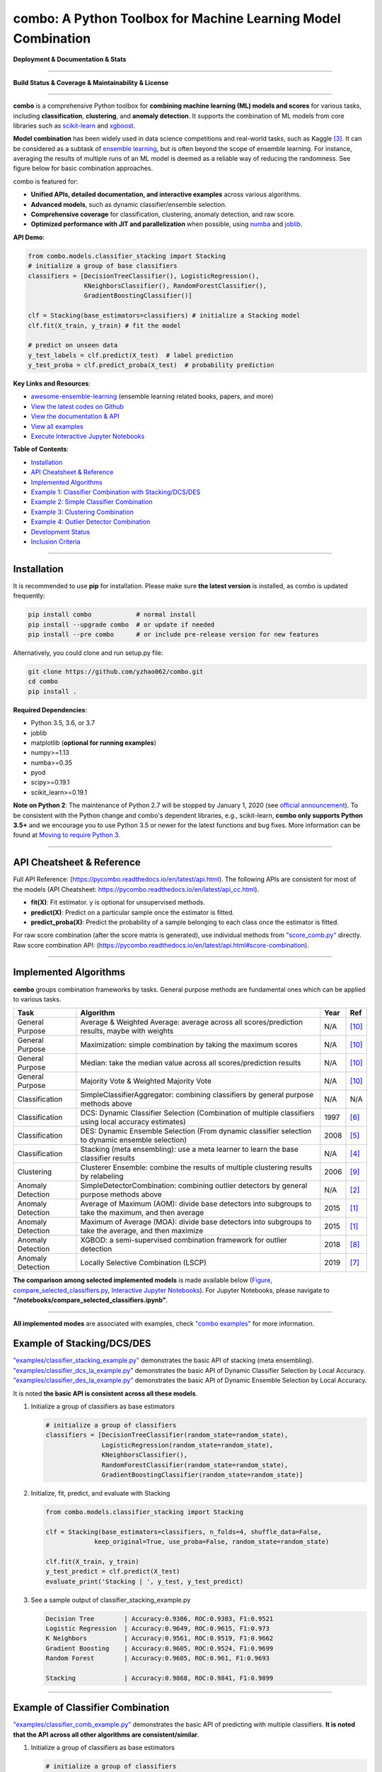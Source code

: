 combo: A Python Toolbox for Machine Learning Model Combination
==============================================================


**Deployment & Documentation & Stats**

.. image:: https://img.shields.io/pypi/v/combo.svg?color=brightgreen
   :target: https://pypi.org/project/combo/
   :alt: PyPI version


.. image:: https://readthedocs.org/projects/pycombo/badge/?version=latest
   :target: https://pycombo.readthedocs.io/en/latest/?badge=latest
   :alt: Documentation Status


.. image:: https://mybinder.org/badge_logo.svg
   :target: https://mybinder.org/v2/gh/yzhao062/combo/master
   :alt: Binder


.. image:: https://img.shields.io/github/stars/yzhao062/combo.svg
   :target: https://github.com/yzhao062/combo/stargazers
   :alt: GitHub stars


.. image:: https://img.shields.io/github/forks/yzhao062/combo.svg?color=blue
   :target: https://github.com/yzhao062/combo/network
   :alt: GitHub forks


.. image:: https://pepy.tech/badge/combo
   :target: https://pepy.tech/project/combo
   :alt: Downloads


.. image:: https://pepy.tech/badge/combo/month
   :target: https://pepy.tech/project/combo
   :alt: Downloads


----


**Build Status & Coverage & Maintainability & License**


.. image:: https://travis-ci.org/yzhao062/combo.svg?branch=master
   :target: https://travis-ci.org/yzhao062/combo
   :alt: Build Status


.. image:: https://circleci.com/gh/yzhao062/combo.svg?style=svg
   :target: https://circleci.com/gh/yzhao062/combo
   :alt: Circle CI


.. image:: https://ci.appveyor.com/api/projects/status/te7uieha87305ike/branch/master?svg=true
   :target: https://ci.appveyor.com/project/yzhao062/combo/branch/master
   :alt: Build status


.. image:: https://coveralls.io/repos/github/yzhao062/combo/badge.svg
   :target: https://coveralls.io/github/yzhao062/combo
   :alt: Coverage Status


.. image:: https://api.codeclimate.com/v1/badges/465ebba81e990abb357b/maintainability
   :target: https://codeclimate.com/github/yzhao062/combo/maintainability
   :alt: Maintainability


.. image:: https://img.shields.io/github/license/yzhao062/combo.svg
   :target: https://github.com/yzhao062/combo/blob/master/LICENSE
   :alt: License


----


**combo** is a comprehensive Python toolbox for **combining machine
learning (ML) models and scores** for various tasks, including **classification**,
**clustering**, and **anomaly detection**. It supports the combination of ML models from
core libraries such as `scikit-learn <https://scikit-learn.org/stable/index.html>`_
and `xgboost <https://xgboost.ai/>`_.

**Model combination** has been widely used in data science competitions and
real-world tasks, such as Kaggle [#Bell2007Lessons]_.
It can be considered as a subtask of
`ensemble learning <https://en.wikipedia.org/wiki/Ensemble_learning>`_,
but is often beyond the scope of ensemble learning. For instance,
averaging the results of multiple runs of an ML model is deemed as
a reliable way of reducing the randomness. See
figure below for basic combination approaches.

.. image:: https://raw.githubusercontent.com/yzhao062/combo/master/docs/figs/framework_demo.png
   :target: https://raw.githubusercontent.com/yzhao062/combo/master/docs/figs/framework_demo.png
   :alt: Combination Framework Demo


combo is featured for:

* **Unified APIs, detailed documentation, and interactive examples** across various algorithms.
* **Advanced models**, such as dynamic classifier/ensemble selection.
* **Comprehensive coverage** for classification, clustering, anomaly detection, and raw score.
* **Optimized performance with JIT and parallelization** when possible, using `numba <https://github.com/numba/numba>`_ and `joblib <https://github.com/joblib/joblib>`_.


**API Demo**\ :

.. code-block:: python


   from combo.models.classifier_stacking import Stacking
   # initialize a group of base classifiers
   classifiers = [DecisionTreeClassifier(), LogisticRegression(),
                  KNeighborsClassifier(), RandomForestClassifier(),
                  GradientBoostingClassifier()]

   clf = Stacking(base_estimators=classifiers) # initialize a Stacking model
   clf.fit(X_train, y_train) # fit the model

   # predict on unseen data
   y_test_labels = clf.predict(X_test)  # label prediction
   y_test_proba = clf.predict_proba(X_test)  # probability prediction


**Key Links and Resources**\ :


* `awesome-ensemble-learning <https://github.com/yzhao062/awesome-ensemble-learning>`_ (ensemble learning related books, papers, and more)
* `View the latest codes on Github <https://github.com/yzhao062/combo>`_
* `View the documentation & API <https://pycombo.readthedocs.io/>`_
* `View all examples <https://github.com/yzhao062/combo/tree/master/examples>`_
* `Execute Interactive Jupyter Notebooks <https://mybinder.org/v2/gh/yzhao062/combo/master>`_


**Table of Contents**\ :


* `Installation <#installation>`_
* `API Cheatsheet & Reference <#api-cheatsheet--reference>`_
* `Implemented Algorithms <#implemented-algorithms>`_
* `Example 1: Classifier Combination with Stacking/DCS/DES <#example-of-stackingdcsdes>`_
* `Example 2: Simple Classifier Combination <#example-of-classifier-combination>`_
* `Example 3: Clustering Combination <#example-of-clustering-combination>`_
* `Example 4: Outlier Detector Combination <#example-of-outlier-detector-combination>`_
* `Development Status <#development-status>`_
* `Inclusion Criteria <#inclusion-criteria>`_


----



Installation
^^^^^^^^^^^^

It is recommended to use **pip** for installation. Please make sure
**the latest version** is installed, as combo is updated frequently:

.. code-block:: bash

   pip install combo            # normal install
   pip install --upgrade combo  # or update if needed
   pip install --pre combo      # or include pre-release version for new features

Alternatively, you could clone and run setup.py file:

.. code-block:: bash

   git clone https://github.com/yzhao062/combo.git
   cd combo
   pip install .


**Required Dependencies**\ :


* Python 3.5, 3.6, or 3.7
* joblib
* matplotlib (**optional for running examples**)
* numpy>=1.13
* numba>=0.35
* pyod
* scipy>=0.19.1
* scikit_learn>=0.19.1


**Note on Python 2**\ :
The maintenance of Python 2.7 will be stopped by January 1, 2020 (see `official announcement <https://github.com/python/devguide/pull/344>`_).
To be consistent with the Python change and combo's dependent libraries, e.g., scikit-learn,
**combo only supports Python 3.5+** and we encourage you to use
Python 3.5 or newer for the latest functions and bug fixes. More information can
be found at `Moving to require Python 3 <https://python3statement.org/>`_.


----


API Cheatsheet & Reference
^^^^^^^^^^^^^^^^^^^^^^^^^^

Full API Reference: (https://pycombo.readthedocs.io/en/latest/api.html).
The following APIs are consistent for most of the models
(API Cheatsheet: https://pycombo.readthedocs.io/en/latest/api_cc.html).

* **fit(X)**\ : Fit estimator. y is optional for unsupervised methods.
* **predict(X)**\ : Predict on a particular sample once the estimator is fitted.
* **predict_proba(X)**\ : Predict the probability of a sample belonging to each class once the estimator is fitted.

For raw score combination (after the score matrix is generated),
use individual methods from
`"score_comb.py" <https://github.com/yzhao062/combo/blob/master/combo/models/score_comb.py>`_ directly.
Raw score combination API: (https://pycombo.readthedocs.io/en/latest/api.html#score-combination).


----


Implemented Algorithms
^^^^^^^^^^^^^^^^^^^^^^

**combo** groups combination frameworks by tasks. General purpose methods are
fundamental ones which can be applied to various tasks.

===================  ======================================================================================================  =====  ===========================================
Task                 Algorithm                                                                                               Year   Ref
===================  ======================================================================================================  =====  ===========================================
General Purpose      Average & Weighted Average: average across all scores/prediction results, maybe with weights            N/A    [#Zhou2012Ensemble]_
General Purpose      Maximization: simple combination by taking the maximum scores                                           N/A    [#Zhou2012Ensemble]_
General Purpose      Median: take the median value across all scores/prediction results                                      N/A    [#Zhou2012Ensemble]_
General Purpose      Majority Vote & Weighted Majority Vote                                                                  N/A    [#Zhou2012Ensemble]_
Classification       SimpleClassifierAggregator: combining classifiers by general purpose methods above                      N/A    N/A
Classification       DCS: Dynamic Classifier Selection (Combination of multiple classifiers using local accuracy estimates)  1997   [#Woods1997Combination]_
Classification       DES: Dynamic Ensemble Selection (From dynamic classifier selection to dynamic ensemble selection)       2008   [#Ko2008From]_
Classification       Stacking (meta ensembling): use a meta learner to learn the base classifier results                     N/A    [#Gorman2016Kaggle]_
Clustering           Clusterer Ensemble: combine the results of multiple clustering results by relabeling                    2006   [#Zhou2006Clusterer]_
Anomaly Detection    SimpleDetectorCombination: combining outlier detectors by general purpose methods above                 N/A    [#Aggarwal2017Outlier]_
Anomaly Detection    Average of Maximum (AOM): divide base detectors into subgroups to take the maximum, and then average    2015   [#Aggarwal2015Theoretical]_
Anomaly Detection    Maximum of Average (MOA): divide base detectors into subgroups to take the average, and then maximize   2015   [#Aggarwal2015Theoretical]_
Anomaly Detection    XGBOD: a semi-supervised combination framework for outlier detection                                    2018   [#Zhao2018XGBOD]_
Anomaly Detection    Locally Selective Combination (LSCP)                                                                    2019   [#Zhao2019LSCP]_
===================  ======================================================================================================  =====  ===========================================


**The comparison among selected implemented models** is made available below
(\ `Figure <https://raw.githubusercontent.com/yzhao062/combo/master/examples/compare_selected_classifiers.png>`_\ ,
`compare_selected_classifiers.py <https://github.com/yzhao062/combo/blob/master/examples/compare_selected_classifiers.py>`_\, `Interactive Jupyter Notebooks <https://mybinder.org/v2/gh/yzhao062/combo/master>`_\ ).
For Jupyter Notebooks, please navigate to **"/notebooks/compare_selected_classifiers.ipynb"**.


.. image:: https://raw.githubusercontent.com/yzhao062/combo/master/examples/compare_selected_classifiers.png
   :target: https://raw.githubusercontent.com/yzhao062/combo/master/examples/compare_selected_classifiers.png
   :alt: Comparison of Selected Models


----


**All implemented modes** are associated with examples, check
`"combo examples" <https://github.com/yzhao062/combo/blob/master/examples>`_
for more information.


Example of Stacking/DCS/DES
^^^^^^^^^^^^^^^^^^^^^^^^^^^


`"examples/classifier_stacking_example.py" <https://github.com/yzhao062/combo/blob/master/examples/classifier_stacking_example.py>`_
demonstrates the basic API of stacking (meta ensembling). `"examples/classifier_dcs_la_example.py" <https://github.com/yzhao062/combo/blob/master/examples/classifier_dcs_la_example.py>`_
demonstrates the basic API of Dynamic Classifier Selection by Local Accuracy. `"examples/classifier_des_la_example.py" <https://github.com/yzhao062/combo/blob/master/examples/classifier_des_la_example.py>`_
demonstrates the basic API of Dynamic Ensemble Selection by Local Accuracy.

It is noted **the basic API is consistent across all these models**.


#. Initialize a group of classifiers as base estimators

   .. code-block:: python


      # initialize a group of classifiers
      classifiers = [DecisionTreeClassifier(random_state=random_state),
                     LogisticRegression(random_state=random_state),
                     KNeighborsClassifier(),
                     RandomForestClassifier(random_state=random_state),
                     GradientBoostingClassifier(random_state=random_state)]


#. Initialize, fit, predict, and evaluate with Stacking

   .. code-block:: python


      from combo.models.classifier_stacking import Stacking

      clf = Stacking(base_estimators=classifiers, n_folds=4, shuffle_data=False,
                   keep_original=True, use_proba=False, random_state=random_state)

      clf.fit(X_train, y_train)
      y_test_predict = clf.predict(X_test)
      evaluate_print('Stacking | ', y_test, y_test_predict)


#. See a sample output of classifier_stacking_example.py

   .. code-block:: bash


      Decision Tree        | Accuracy:0.9386, ROC:0.9383, F1:0.9521
      Logistic Regression  | Accuracy:0.9649, ROC:0.9615, F1:0.973
      K Neighbors          | Accuracy:0.9561, ROC:0.9519, F1:0.9662
      Gradient Boosting    | Accuracy:0.9605, ROC:0.9524, F1:0.9699
      Random Forest        | Accuracy:0.9605, ROC:0.961, F1:0.9693

      Stacking             | Accuracy:0.9868, ROC:0.9841, F1:0.9899


----


Example of Classifier Combination
^^^^^^^^^^^^^^^^^^^^^^^^^^^^^^^^^


`"examples/classifier_comb_example.py" <https://github.com/yzhao062/combo/blob/master/examples/classifier_comb_example.py>`_
demonstrates the basic API of predicting with multiple classifiers. **It is noted that the API across all other algorithms are consistent/similar**.

#. Initialize a group of classifiers as base estimators

   .. code-block:: python


      # initialize a group of classifiers
      classifiers = [DecisionTreeClassifier(random_state=random_state),
                     LogisticRegression(random_state=random_state),
                     KNeighborsClassifier(),
                     RandomForestClassifier(random_state=random_state),
                     GradientBoostingClassifier(random_state=random_state)]


#. Initialize, fit, predict, and evaluate with a simple aggregator (average)

   .. code-block:: python


      from combo.models.classifier_comb import SimpleClassifierAggregator

      clf = SimpleClassifierAggregator(classifiers, method='average')
      clf.fit(X_train, y_train)
      y_test_predicted = clf.predict(X_test)
      evaluate_print('Combination by avg   |', y_test, y_test_predicted)



#. See a sample output of classifier_comb_example.py

   .. code-block:: bash


      Decision Tree        | Accuracy:0.9386, ROC:0.9383, F1:0.9521
      Logistic Regression  | Accuracy:0.9649, ROC:0.9615, F1:0.973
      K Neighbors          | Accuracy:0.9561, ROC:0.9519, F1:0.9662
      Gradient Boosting    | Accuracy:0.9605, ROC:0.9524, F1:0.9699
      Random Forest        | Accuracy:0.9605, ROC:0.961, F1:0.9693

      Combination by avg   | Accuracy:0.9693, ROC:0.9677, F1:0.9763
      Combination by w_avg | Accuracy:0.9781, ROC:0.9716, F1:0.9833
      Combination by max   | Accuracy:0.9518, ROC:0.9312, F1:0.9642
      Combination by w_vote| Accuracy:0.9649, ROC:0.9644, F1:0.9728
      Combination by median| Accuracy:0.9693, ROC:0.9677, F1:0.9763


----


Example of Clustering Combination
^^^^^^^^^^^^^^^^^^^^^^^^^^^^^^^^^


`"examples/cluster_comb_example.py" <https://github.com/yzhao062/combo/blob/master/examples/cluster_comb_example.py>`_
demonstrates the basic API of combining multiple base clustering estimators.

#. Initialize a group of clustering methods as base estimators

   .. code-block:: python


      # Initialize a set of estimators
      estimators = [KMeans(n_clusters=n_clusters),
                    MiniBatchKMeans(n_clusters=n_clusters),
                    AgglomerativeClustering(n_clusters=n_clusters)]


#. Initialize a Clusterer Ensemble class and fit the model

   .. code-block:: python


      from combo.models.cluster_comb import ClustererEnsemble
      # combine by Clusterer Ensemble
      clf = ClustererEnsemble(estimators, n_clusters=n_clusters)
      clf.fit(X)


#. Get the aligned results

   .. code-block:: python


      # generate the labels on X
      aligned_labels = clf.aligned_labels_
      predicted_labels = clf.labels_



Example of Outlier Detector Combination
^^^^^^^^^^^^^^^^^^^^^^^^^^^^^^^^^^^^^^^


`"examples/detector_comb_example.py" <https://github.com/yzhao062/combo/blob/master/examples/detector_comb_example.py>`_
demonstrates the basic API of combining multiple base outlier detectors.

#. Initialize a group of outlier detection methods as base estimators

   .. code-block:: python


      # Initialize a set of estimators
      detectors = [KNN(), LOF(), OCSVM()]


#. Initialize a simple averaging aggregator, fit the model, and make
   the prediction.

   .. code-block:: python


      from combo.models.detector combination import SimpleDetectorAggregator
      clf = SimpleDetectorAggregator(base_estimators=detectors)
      clf_name = 'Aggregation by Averaging'
      clf.fit(X_train)

      y_train_pred = clf.labels_  # binary labels (0: inliers, 1: outliers)
      y_train_scores = clf.decision_scores_  # raw outlier scores

      # get the prediction on the test data
      y_test_pred = clf.predict(X_test)  # outlier labels (0 or 1)
      y_test_scores = clf.decision_function(X_test)  # outlier scores


#. Evaluate the prediction using ROC and Precision @ Rank n.

   .. code-block:: python

      # evaluate and print the results
      print("\nOn Training Data:")
      evaluate_print(clf_name, y_train, y_train_scores)
      print("\nOn Test Data:")
      evaluate_print(clf_name, y_test, y_test_scores)

#. See sample outputs on both training and test data.

   .. code-block:: bash

      On Training Data:
      Aggregation by Averaging ROC:0.9994, precision @ rank n:0.95

      On Test Data:
      Aggregation by Averaging ROC:1.0, precision @ rank n:1.0


----


Development Status
^^^^^^^^^^^^^^^^^^

combo is currently **under development** as of July 30, 2019. A concrete plan has
been laid out and will be implemented in the next few months.

Similar to other libraries built by us, e.g., Python Outlier Detection Toolbox
(`pyod <https://github.com/yzhao062/pyod>`_),
combo is also targeted to be published in *Journal of Machine Learning Research (JMLR)*,
`open-source software track <http://www.jmlr.org/mloss/>`_. A demo paper to
*AAAI* or *IJCAI* may be submitted soon for progress update.


----


Inclusion Criteria
^^^^^^^^^^^^^^^^^^

Similarly to `scikit-learn <https://scikit-learn.org/stable/faq.html#what-are-the-inclusion-criteria-for-new-algorithms>`_,
We mainly consider well-established algorithms for inclusion.
A rule of thumb is at least two years since publication, 50+ citations, and usefulness.

However, we encourage the author(s) of newly proposed models to share and add your implementation into combo
for boosting ML accessibility and reproducibility.
This exception only applies if you could commit to the maintenance of your model for at least two year period.


----


Reference
^^^^^^^^^

.. [#Aggarwal2015Theoretical] Aggarwal, C.C. and Sathe, S., 2015. Theoretical foundations and algorithms for outlier ensembles. *ACM SIGKDD Explorations Newsletter*, 17(1), pp.24-47.

.. [#Aggarwal2017Outlier] Aggarwal, C.C. and Sathe, S., 2017. Outlier ensembles: An introduction. Springer.

.. [#Bell2007Lessons] Bell, R.M. and Koren, Y., 2007. Lessons from the Netflix prize challenge. *SIGKDD Explorations*, 9(2), pp.75-79.

.. [#Gorman2016Kaggle] Gorman, B. (2016). A Kaggler's Guide to Model Stacking in Practice. [online] The Official Blog of Kaggle.com. Available at: http://blog.kaggle.com/2016/12/27/a-kagglers-guide-to-model-stacking-in-practice [Accessed 26 Jul. 2019].

.. [#Ko2008From] Ko, A.H., Sabourin, R. and Britto Jr, A.S., 2008. From dynamic classifier selection to dynamic ensemble selection. *Pattern recognition*, 41(5), pp.1718-1731.

.. [#Woods1997Combination] Woods, K., Kegelmeyer, W.P. and Bowyer, K., 1997. Combination of multiple classifiers using local accuracy estimates. *IEEE transactions on pattern analysis and machine intelligence*, 19(4), pp.405-410.

.. [#Zhao2019LSCP] Zhao, Y., Nasrullah, Z., Hryniewicki, M.K. and Li, Z., 2019, May. LSCP: Locally selective combination in parallel outlier ensembles. In *Proceedings of the 2019 SIAM International Conference on Data Mining (SDM)*, pp. 585-593. Society for Industrial and Applied Mathematics.

.. [#Zhao2018XGBOD] Zhao, Y. and Hryniewicki, M.K. XGBOD: Improving Supervised Outlier Detection with Unsupervised Representation Learning. *IEEE International Joint Conference on Neural Networks*, 2018.

.. [#Zhou2006Clusterer] Zhou, Z.H. and Tang, W., 2006. Clusterer ensemble. *Knowledge-Based Systems*, 19(1), pp.77-83.

.. [#Zhou2012Ensemble] Zhou, Z.H., 2012. Ensemble methods: foundations and algorithms. Chapman and Hall/CRC.